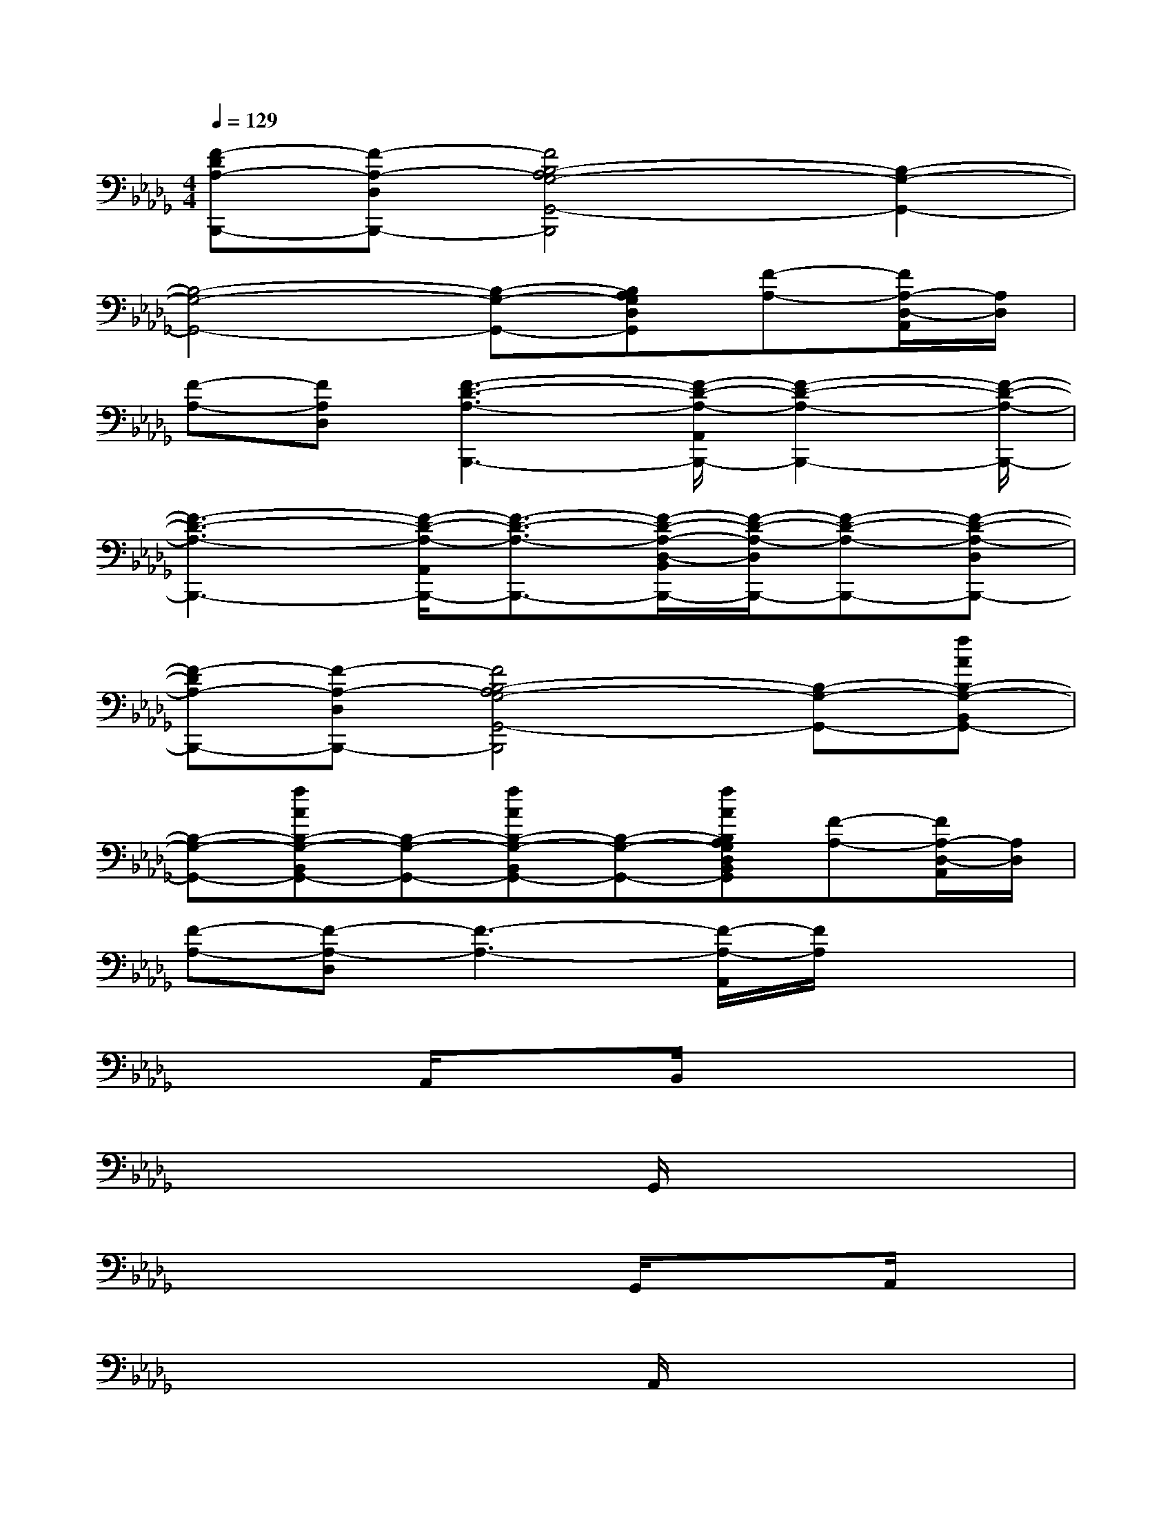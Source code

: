 X:1
T:
M:4/4
L:1/8
Q:1/4=129
K:Db%5flats
V:1
[F-DA,-B,,,-][F-A,-D,B,,,-][F4B,4-A,4G,4-G,,4-B,,,4][B,2-G,2-G,,2-]|
[B,4-G,4-G,,4-][B,-G,-G,,-][B,A,G,D,G,,][F-A,-][F/2A,/2-D,/2-A,,/2][A,/2D,/2]|
[F-A,-][FA,D,][F3-D3-A,3-B,,,3-][F/2-D/2-A,/2-A,,/2B,,,/2-][F2-D2-A,2-B,,,2-][F/2-D/2-A,/2-B,,,/2-]|
[F3-D3-A,3-B,,,3-][F/2-D/2-A,/2-A,,/2B,,,/2-][F3/2-D3/2-A,3/2-B,,,3/2-][F/2-D/2-A,/2-D,/2-B,,/2B,,,/2-][F/2-D/2-A,/2-D,/2B,,,/2-][F-D-A,-B,,,-][F-D-A,-D,B,,,-]|
[F-DA,-B,,,-][F-A,-D,B,,,-][F4B,4-A,4G,4-G,,4-B,,,4][B,-G,-G,,-][fAB,-G,-B,,G,,-]|
[B,-G,-G,,-][fAB,-G,-B,,G,,-][B,-G,-G,,-][fAB,-G,-B,,G,,-][B,-G,-G,,-][fAB,A,G,D,B,,G,,][F-A,-][F/2A,/2-D,/2-A,,/2][A,/2D,/2]|
[F-A,-][F-A,-D,][F3-A,3-][F/2-A,/2-A,,/2][F/2A,/2]x2|
x3A,,/2x3/2B,,/2x2x/2|
x4xG,,/2x2x/2|
x4xG,,/2x3/2A,,/2x/2|
x4xA,,/2x2x/2|
x3A,,/2x3/2B,,/2x2x/2|
x4xG,,/2x2x/2|
x4xG,,/2x3/2A,,/2x/2|
x4[FD]A,,/2x/2[FD]x|
B,D3/2x/2A,,/2x3/2[B,/2B,,/2]x/2[FD]x